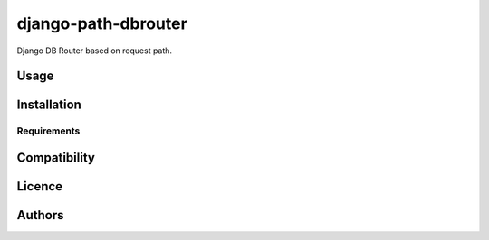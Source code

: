 django-path-dbrouter
====================


Django DB Router based on request path.

Usage
-----

Installation
------------

Requirements
^^^^^^^^^^^^

Compatibility
-------------

Licence
-------

Authors
-------

